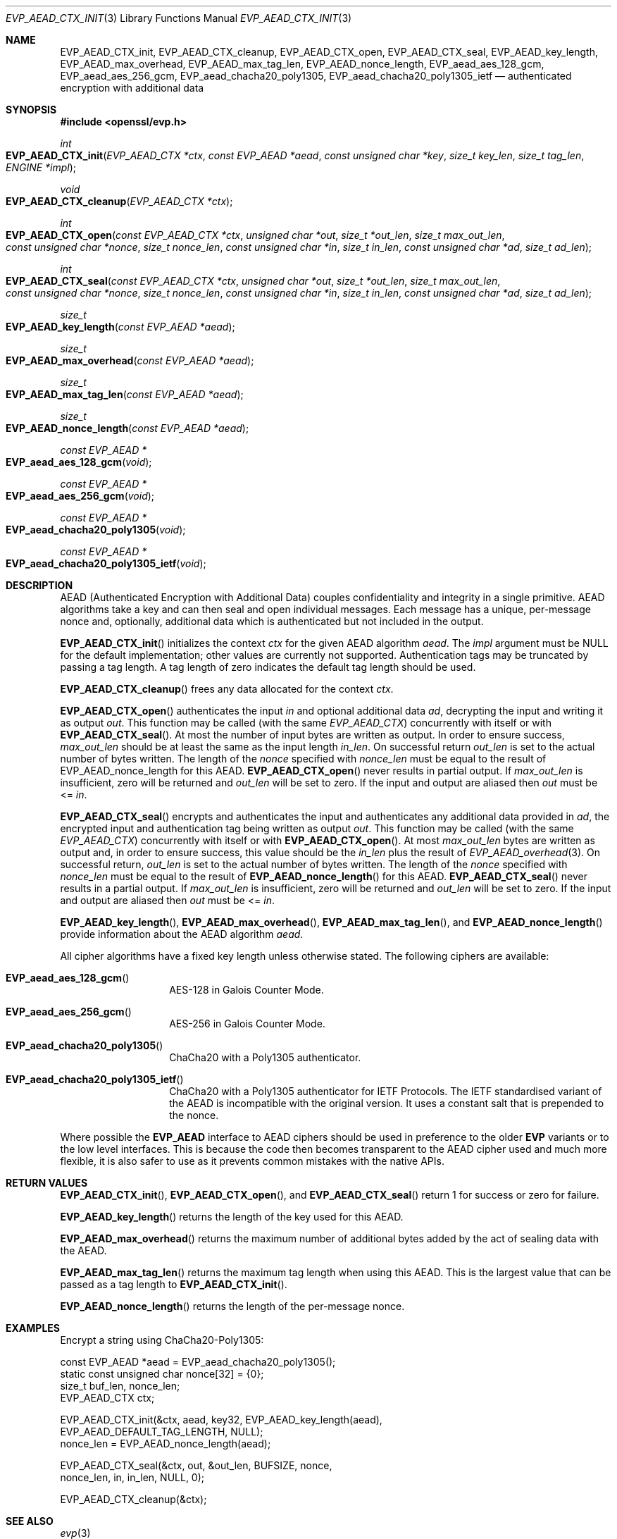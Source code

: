 .\" $OpenBSD: EVP_AEAD_CTX_init.3,v 1.3 2015/11/02 15:40:53 reyk Exp $
.\"
.\" Copyright (c) 2014, Google Inc.
.\" Parts of the text were written by Adam Langley and David Benjamin.
.\" Copyright (c) 2015 Reyk Floeter <reyk@openbsd.org>
.\"
.\" Permission to use, copy, modify, and/or distribute this software for any
.\" purpose with or without fee is hereby granted, provided that the above
.\" copyright notice and this permission notice appear in all copies.
.\"
.\" THE SOFTWARE IS PROVIDED "AS IS" AND THE AUTHOR DISCLAIMS ALL WARRANTIES
.\" WITH REGARD TO THIS SOFTWARE INCLUDING ALL IMPLIED WARRANTIES OF
.\" MERCHANTABILITY AND FITNESS. IN NO EVENT SHALL THE AUTHOR BE LIABLE FOR
.\" ANY SPECIAL, DIRECT, INDIRECT, OR CONSEQUENTIAL DAMAGES OR ANY DAMAGES
.\" WHATSOEVER RESULTING FROM LOSS OF USE, DATA OR PROFITS, WHETHER IN AN
.\" ACTION OF CONTRACT, NEGLIGENCE OR OTHER TORTIOUS ACTION, ARISING OUT OF
.\" OR IN CONNECTION WITH THE USE OR PERFORMANCE OF THIS SOFTWARE.
.\"
.Dd $Mdocdate: November 2 2015 $
.Dt EVP_AEAD_CTX_INIT 3
.Os
.Sh NAME
.Nm EVP_AEAD_CTX_init ,
.Nm EVP_AEAD_CTX_cleanup ,
.Nm EVP_AEAD_CTX_open ,
.Nm EVP_AEAD_CTX_seal ,
.Nm EVP_AEAD_key_length ,
.Nm EVP_AEAD_max_overhead ,
.Nm EVP_AEAD_max_tag_len ,
.Nm EVP_AEAD_nonce_length ,
.Nm EVP_aead_aes_128_gcm ,
.Nm EVP_aead_aes_256_gcm ,
.Nm EVP_aead_chacha20_poly1305 ,
.Nm EVP_aead_chacha20_poly1305_ietf
.Nd authenticated encryption with additional data
.Sh SYNOPSIS
.In openssl/evp.h
.Ft int
.Fo EVP_AEAD_CTX_init
.Fa "EVP_AEAD_CTX *ctx"
.Fa "const EVP_AEAD *aead"
.Fa "const unsigned char *key"
.Fa "size_t key_len"
.Fa "size_t tag_len"
.Fa "ENGINE *impl"
.Fc
.Ft void
.Fo EVP_AEAD_CTX_cleanup
.Fa "EVP_AEAD_CTX *ctx"
.Fc
.Ft int
.Fo EVP_AEAD_CTX_open
.Fa "const EVP_AEAD_CTX *ctx"
.Fa "unsigned char *out"
.Fa "size_t *out_len"
.Fa "size_t max_out_len"
.Fa "const unsigned char *nonce"
.Fa "size_t nonce_len"
.Fa "const unsigned char *in"
.Fa "size_t in_len"
.Fa "const unsigned char *ad"
.Fa "size_t ad_len"
.Fc
.Ft int
.Fo EVP_AEAD_CTX_seal
.Fa "const EVP_AEAD_CTX *ctx"
.Fa "unsigned char *out"
.Fa "size_t *out_len"
.Fa "size_t max_out_len"
.Fa "const unsigned char *nonce"
.Fa "size_t nonce_len"
.Fa "const unsigned char *in"
.Fa "size_t in_len"
.Fa "const unsigned char *ad"
.Fa "size_t ad_len"
.Fc
.Ft size_t
.Fo EVP_AEAD_key_length
.Fa "const EVP_AEAD *aead"
.Fc
.Ft size_t
.Fo EVP_AEAD_max_overhead
.Fa "const EVP_AEAD *aead"
.Fc
.Ft size_t
.Fo EVP_AEAD_max_tag_len
.Fa "const EVP_AEAD *aead"
.Fc
.Ft size_t
.Fo EVP_AEAD_nonce_length
.Fa "const EVP_AEAD *aead"
.Fc
.Ft const EVP_AEAD *
.Fo EVP_aead_aes_128_gcm
.Fa void
.Fc
.Ft const EVP_AEAD *
.Fo EVP_aead_aes_256_gcm
.Fa void
.Fc
.Ft const EVP_AEAD *
.Fo EVP_aead_chacha20_poly1305
.Fa void
.Fc
.Ft const EVP_AEAD *
.Fo EVP_aead_chacha20_poly1305_ietf
.Fa void
.Fc
.Sh DESCRIPTION
AEAD (Authenticated Encryption with Additional Data) couples
confidentiality and integrity in a single primitive.
AEAD algorithms take a key and can then seal and open individual
messages.
Each message has a unique, per-message nonce and, optionally, additional
data which is authenticated but not included in the output.
.Pp
.Fn EVP_AEAD_CTX_init
initializes the context
.Fa ctx
for the given AEAD algorithm
.Fa aead .
The
.Fa impl
argument must be
.Dv NULL
for the default implementation;
other values are currently not supported.
Authentication tags may be truncated by passing a tag length.
A tag length of zero indicates the default tag length should be used.
.Pp
.Fn EVP_AEAD_CTX_cleanup
frees any data allocated for the context
.Fa ctx .
.Pp
.Fn EVP_AEAD_CTX_open
authenticates the input
.Fa in
and optional additional data
.Fa ad ,
decrypting the input and writing it as output
.Fa out .
This function may be called (with the same
.Vt EVP_AEAD_CTX )
concurrently with itself or with
.Fn EVP_AEAD_CTX_seal .
At most the number of input bytes are written as output.
In order to ensure success,
.Fa max_out_len
should be at least the same as the input length
.Fa in_len .
On successful return
.Fa out_len
is set to the actual number of bytes written.
The length of the
.Fa nonce
specified with
.Fa nonce_len
must be equal to the result of EVP_AEAD_nonce_length for this AEAD.
.Fn EVP_AEAD_CTX_open
never results in partial output.
If
.Fa max_out_len
is insufficient, zero will be returned and
.Fa out_len
will be set to zero.
If the input and output are aliased then
.Fa out
must be <=
.Fa in .
.Pp
.Fn EVP_AEAD_CTX_seal
encrypts and authenticates the input and authenticates any additional
data provided in
.Fa ad ,
the encrypted input and authentication tag being written as output
.Fa out .
This function may be called (with the same
.Vt EVP_AEAD_CTX )
concurrently with itself or with
.Fn EVP_AEAD_CTX_open .
At most
.Fa max_out_len
bytes are written as output and, in order to ensure success, this value
should be the
.Fa in_len
plus the result of
.Xr EVP_AEAD_overhead 3 .
On successful return,
.Fa out_len
is set to the actual number of bytes written.
The length of the
.Fa nonce
specified with
.Fa nonce_len
must be equal to the result of
.Fn EVP_AEAD_nonce_length
for this AEAD.
.Fn EVP_AEAD_CTX_seal
never results in a partial output.
If
.Fa max_out_len
is insufficient, zero will be returned and
.Fa out_len
will be set to zero.
If the input and output are aliased then
.Fa out
must be <=
.Fa in .
.Pp
.Fn EVP_AEAD_key_length ,
.Fn EVP_AEAD_max_overhead ,
.Fn EVP_AEAD_max_tag_len ,
and
.Fn EVP_AEAD_nonce_length
provide information about the AEAD algorithm
.Fa aead .
.Pp
All cipher algorithms have a fixed key length unless otherwise stated.
The following ciphers are available:
.Bl -tag -width Ds -offset indent
.It Fn EVP_aead_aes_128_gcm
AES-128 in Galois Counter Mode.
.It Fn EVP_aead_aes_256_gcm
AES-256 in Galois Counter Mode.
.It Fn EVP_aead_chacha20_poly1305
ChaCha20 with a Poly1305 authenticator.
.It Fn EVP_aead_chacha20_poly1305_ietf
ChaCha20 with a Poly1305 authenticator for IETF Protocols.
The IETF standardised variant of the AEAD is incompatible with the
original version.
It uses a constant salt that is prepended to the nonce.
.El
.Pp
Where possible the
.Sy EVP_AEAD
interface to AEAD ciphers should be used in preference to the older
.Sy EVP
variants or to the low level interfaces.
This is because the code then becomes transparent to the AEAD cipher
used and much more flexible,
it is also safer to use as it prevents common mistakes with the native APIs.
.Sh RETURN VALUES
.Fn EVP_AEAD_CTX_init ,
.Fn EVP_AEAD_CTX_open ,
and
.Fn EVP_AEAD_CTX_seal
return 1 for success or zero for failure.
.Pp
.Fn EVP_AEAD_key_length
returns the length of the key used for this AEAD.
.Pp
.Fn EVP_AEAD_max_overhead
returns the maximum number of additional bytes added by the act of
sealing data with the AEAD.
.Pp
.Fn EVP_AEAD_max_tag_len
returns the maximum tag length when using this AEAD.
This is the largest value that can be passed as a tag length to
.Fn EVP_AEAD_CTX_init .
.Pp
.Fn EVP_AEAD_nonce_length
returns the length of the per-message nonce.
.Sh EXAMPLES
Encrypt a string using ChaCha20-Poly1305:
.Bd -literal
.\" XXX
const EVP_AEAD *aead = EVP_aead_chacha20_poly1305();
static const unsigned char nonce[32] = {0};
size_t buf_len, nonce_len;
EVP_AEAD_CTX ctx;

EVP_AEAD_CTX_init(&ctx, aead, key32, EVP_AEAD_key_length(aead),
    EVP_AEAD_DEFAULT_TAG_LENGTH, NULL);
nonce_len = EVP_AEAD_nonce_length(aead);

EVP_AEAD_CTX_seal(&ctx, out, &out_len, BUFSIZE, nonce,
    nonce_len, in, in_len, NULL, 0);

EVP_AEAD_CTX_cleanup(&ctx);
.Ed
.Sh SEE ALSO
.Xr evp 3
.Sh STANDARDS
.Rs
.%A A. Langley
.%A W. Chang
.%D November 2013
.%R draft-agl-tls-chacha20poly1305-04
.%T ChaCha20 and Poly1305 based Cipher Suites for TLS
.Re
.Pp
.Rs
.%A Y. Nir
.%A A. Langley
.%D May 2015
.%R RFC 7539
.%T ChaCha20 and Poly1305 for IETF Protocols
.Re
.Sh HISTORY
AEAD is based on the implementation by
.An Adam Langley
for Chromium/BoringSSL and first appeared in
.Ox 5.6 .
